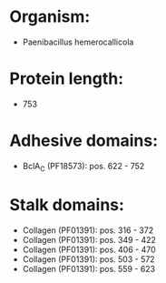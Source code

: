 * Organism:
- Paenibacillus hemerocallicola
* Protein length:
- 753
* Adhesive domains:
- BclA_C (PF18573): pos. 622 - 752
* Stalk domains:
- Collagen (PF01391): pos. 316 - 372
- Collagen (PF01391): pos. 349 - 422
- Collagen (PF01391): pos. 406 - 470
- Collagen (PF01391): pos. 503 - 572
- Collagen (PF01391): pos. 559 - 623

